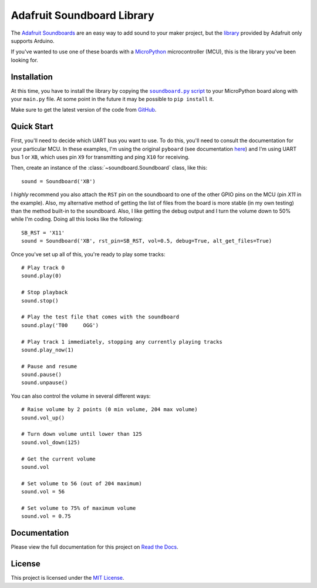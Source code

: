Adafruit Soundboard Library
===========================

.. main_intro

|ports| |docs| |license_type|

The `Adafruit Soundboards <https://learn.adafruit.com/adafruit-audio-fx-sound-board>`_ are an easy way to add sound to
your maker project, but the `library <https://github.com/adafruit/Adafruit_Soundboard_library>`_ provided by Adafruit
only supports Arduino.

If you've wanted to use one of these boards with a `MicroPython <http://micropython.org/>`_ microcontroller (MCU), this
is the library you've been looking for.


Installation
------------

At this time, you have to install the library by copying the |soundboard|_ to your MicroPython board along
with your ``main.py`` file. At some point in the future it may be possible to ``pip install`` it.

.. |soundboard| replace:: ``soundboard.py`` script
.. _soundboard: https://github.com/mmabey/Adafruit_Soundboard/blob/master/src/soundboard.py

Make sure to get the latest version of the code from `GitHub`_.


Quick Start
-----------

First, you'll need to decide which UART bus you want to use. To do this, you'll need to consult the documentation for
your particular MCU. In these examples, I'm using the original ``pyboard`` (see documentation `here
<http://docs.micropython.org/en/latest/pyboard/>`_) and I'm using UART bus 1 or ``XB``, which uses pin ``X9`` for
transmitting and ping ``X10`` for receiving.

Then, create an instance of the :class:`~soundboard.Soundboard` class, like this:

::

    sound = Soundboard('XB')

I *highly* recommend you also attach the ``RST`` pin on the soundboard to one of the other GPIO pins on the MCU (pin
`X11` in the example). Also, my alternative method of getting the list of files from the board is more stable (in my own
testing) than the method built-in to the soundboard. Also, I like getting the debug output and I turn the volume down to
50% while I'm coding. Doing all this looks like the following:

::

    SB_RST = 'X11'
    sound = Soundboard('XB', rst_pin=SB_RST, vol=0.5, debug=True, alt_get_files=True)

Once you've set up all of this, you're ready to play some tracks:

::

    # Play track 0
    sound.play(0)

    # Stop playback
    sound.stop()

    # Play the test file that comes with the soundboard
    sound.play('T00     OGG')

    # Play track 1 immediately, stopping any currently playing tracks
    sound.play_now(1)

    # Pause and resume
    sound.pause()
    sound.unpause()

You can also control the volume in several different ways:

::

    # Raise volume by 2 points (0 min volume, 204 max volume)
    sound.vol_up()

    # Turn down volume until lower than 125
    sound.vol_down(125)

    # Get the current volume
    sound.vol

    # Set volume to 56 (out of 204 maximum)
    sound.vol = 56

    # Set volume to 75% of maximum volume
    sound.vol = 0.75


Documentation
-------------

.. end_main_intro

Please view the full documentation for this project on `Read the Docs`_.


License
-------

This project is licensed under the `MIT License <https://github.com/mmabey/Adafruit_Soundboard/blob/master/LICENSE>`_.


.. begin_import

.. |ports| image:: https://img.shields.io/badge/MicroPython%20Ports-pyboard,%20wipy,%20esp8266-lightgrey.svg
    :alt: Supported ports: pyboard, wipy, esp8266
    :target: `GitHub`_

.. |docs| image:: https://readthedocs.org/projects/adafruit-soundboard/badge/
    :alt: Documentation Status
    :target: `Read the Docs`_

.. |license_type| image:: https://img.shields.io/github/license/mmabey/Adafruit_Soundboard.svg
    :alt: License: MIT
    :target: `GitHub`_

.. _GitHub: https://github.com/mmabey/Adafruit_Soundboard

.. _Read the Docs: http://adafruit-soundboard.readthedocs.io/
